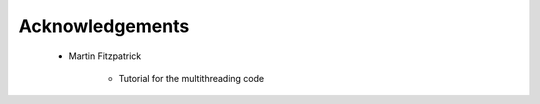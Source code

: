 
Acknowledgements
================

    * Martin Fitzpatrick

        - Tutorial for the multithreading code
